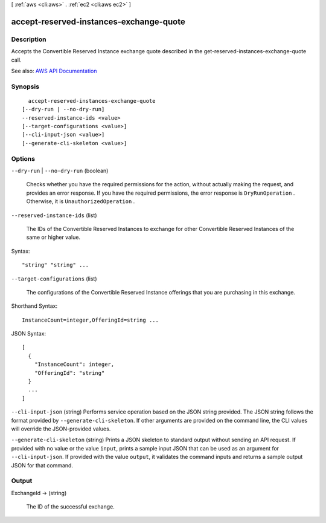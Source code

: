 [ :ref:`aws <cli:aws>` . :ref:`ec2 <cli:aws ec2>` ]

.. _cli:aws ec2 accept-reserved-instances-exchange-quote:


****************************************
accept-reserved-instances-exchange-quote
****************************************



===========
Description
===========



Accepts the Convertible Reserved Instance exchange quote described in the  get-reserved-instances-exchange-quote call.



See also: `AWS API Documentation <https://docs.aws.amazon.com/goto/WebAPI/ec2-2016-11-15/AcceptReservedInstancesExchangeQuote>`_


========
Synopsis
========

::

    accept-reserved-instances-exchange-quote
  [--dry-run | --no-dry-run]
  --reserved-instance-ids <value>
  [--target-configurations <value>]
  [--cli-input-json <value>]
  [--generate-cli-skeleton <value>]




=======
Options
=======

``--dry-run`` | ``--no-dry-run`` (boolean)


  Checks whether you have the required permissions for the action, without actually making the request, and provides an error response. If you have the required permissions, the error response is ``DryRunOperation`` . Otherwise, it is ``UnauthorizedOperation`` .

  

``--reserved-instance-ids`` (list)


  The IDs of the Convertible Reserved Instances to exchange for other Convertible Reserved Instances of the same or higher value.

  



Syntax::

  "string" "string" ...



``--target-configurations`` (list)


  The configurations of the Convertible Reserved Instance offerings that you are purchasing in this exchange.

  



Shorthand Syntax::

    InstanceCount=integer,OfferingId=string ...




JSON Syntax::

  [
    {
      "InstanceCount": integer,
      "OfferingId": "string"
    }
    ...
  ]



``--cli-input-json`` (string)
Performs service operation based on the JSON string provided. The JSON string follows the format provided by ``--generate-cli-skeleton``. If other arguments are provided on the command line, the CLI values will override the JSON-provided values.

``--generate-cli-skeleton`` (string)
Prints a JSON skeleton to standard output without sending an API request. If provided with no value or the value ``input``, prints a sample input JSON that can be used as an argument for ``--cli-input-json``. If provided with the value ``output``, it validates the command inputs and returns a sample output JSON for that command.



======
Output
======

ExchangeId -> (string)

  

  The ID of the successful exchange.

  

  

